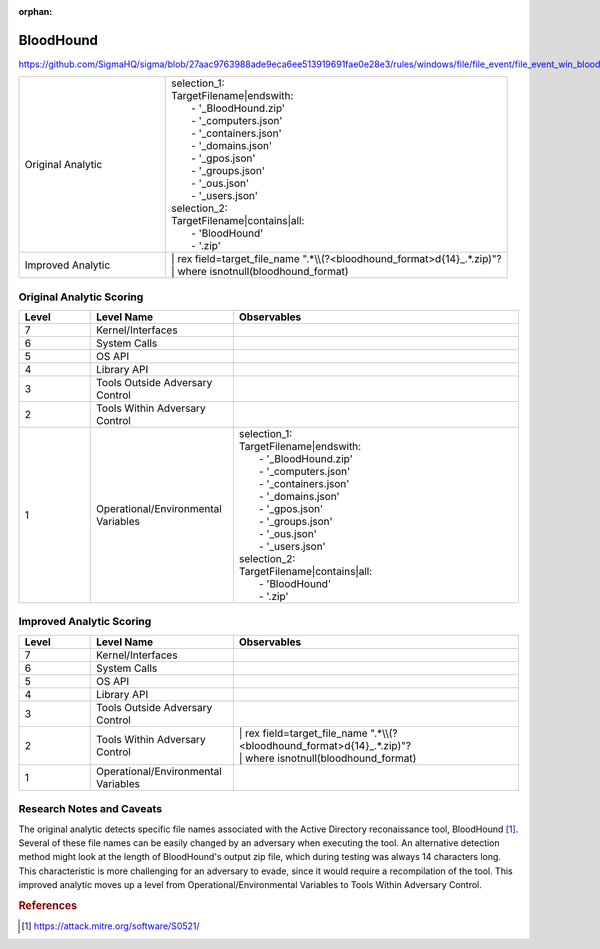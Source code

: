 :orphan:

----------
BloodHound
----------

https://github.com/SigmaHQ/sigma/blob/27aac9763988ade9eca6ee513919691fae0e28e3/rules/windows/file/file_event/file_event_win_bloodhound_collection.yml

.. list-table::
    :widths: 30 70

    * - Original Analytic
      - | selection_1:
        | TargetFilename|endswith:
        |   - '_BloodHound.zip'
        |   - '_computers.json'
        |   - '_containers.json'
        |   - '_domains.json'
        |   - '_gpos.json'
        |   - '_groups.json'
        |   - '_ous.json'
        |   - '_users.json'
        | selection_2:
        | TargetFilename|contains|all:
        |   - 'BloodHound'
        |   - '.zip'
    * - Improved Analytic
      - | | rex field=target_file_name ".*\\\\(?<bloodhound_format>\d{14}_.*\.zip)"?
        | | where isnotnull(bloodhound_format)


Original Analytic Scoring
^^^^^^^^^^^^^^^^^^^^^^^^^
.. list-table::
    :widths: 15 30 60
    :header-rows: 1

    * - Level
      - Level Name
      - Observables
    * - 7
      - Kernel/Interfaces
      - 
    * - 6
      - System Calls
      - 
    * - 5
      - OS API
      - 
    * - 4
      - Library API
      - 
    * - 3
      - Tools Outside Adversary Control
      - 
    * - 2
      - Tools Within Adversary Control
      - 
    * - 1
      - Operational/Environmental Variables
      - | selection_1:
        | TargetFilename|endswith:
        |   - '_BloodHound.zip'
        |   - '_computers.json'
        |   - '_containers.json'
        |   - '_domains.json'
        |   - '_gpos.json'
        |   - '_groups.json'
        |   - '_ous.json'
        |   - '_users.json'
        | selection_2:
        | TargetFilename|contains|all:
        |   - 'BloodHound'
        |   - '.zip'

Improved Analytic Scoring
^^^^^^^^^^^^^^^^^^^^^^^^^
.. list-table::
    :widths: 15 30 60
    :header-rows: 1

    * - Level
      - Level Name
      - Observables
    * - 7
      - Kernel/Interfaces
      - 
    * - 6
      - System Calls
      - 
    * - 5
      - OS API
      - 
    * - 4
      - Library API
      - 
    * - 3
      - Tools Outside Adversary Control
      - 
    * - 2
      - Tools Within Adversary Control
      - | | rex field=target_file_name ".*\\\\(?<bloodhound_format>\d{14}_.*\.zip)"?
        | | where isnotnull(bloodhound_format)
    * - 1
      - Operational/Environmental Variables
      -

Research Notes and Caveats
^^^^^^^^^^^^^^^^^^^^^^^^^^

The original analytic detects specific file names associated with the Active Directory reconaissance tool, BloodHound [#f1]_. 
Several of these file names can be easily changed by an adversary when executing the tool. An alternative detection method might look at the length of 
BloodHound's output zip file, which during testing was always 14 characters long. This characteristic is more challenging for an adversary to evade,
since it would require a recompilation of the tool. This improved analytic moves up a level from Operational/Environmental Variables to Tools Within Adversary Control.

.. rubric:: References
.. [#f1] https://attack.mitre.org/software/S0521/
